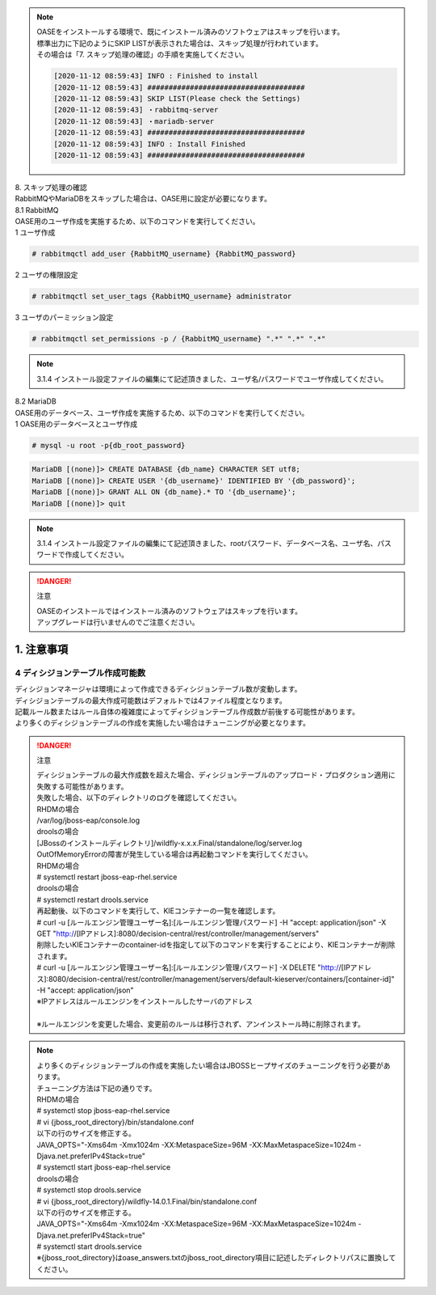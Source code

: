 

.. note::

 | OASEをインストールする環境で、既にインストール済みのソフトウェアはスキップを行います。
 | 標準出力に下記のようにSKIP LISTが表示された場合は、スキップ処理が行われています。
 | その場合は「7. スキップ処理の確認」の手順を実施してください。

 .. code-block:: bash

  [2020-11-12 08:59:43] INFO : Finished to install
  [2020-11-12 08:59:43] #####################################
  [2020-11-12 08:59:43] SKIP LIST(Please check the Settings) 
  [2020-11-12 08:59:43] ・rabbitmq-server
  [2020-11-12 08:59:43] ・mariadb-server
  [2020-11-12 08:59:43] #####################################
  [2020-11-12 08:59:43] INFO : Install Finished
  [2020-11-12 08:59:43] #####################################


| 8. スキップ処理の確認
| RabbitMQやMariaDBをスキップした場合は、OASE用に設定が必要になります。

| 8.1 RabbitMQ
| OASE用のユーザ作成を実施するため、以下のコマンドを実行してください。

| 1 ユーザ作成

.. code-block:: bash

 # rabbitmqctl add_user {RabbitMQ_username} {RabbitMQ_password}

| 2 ユーザの権限設定

.. code-block:: bash

 # rabbitmqctl set_user_tags {RabbitMQ_username} administrator

| 3 ユーザのパーミッション設定

.. code-block:: bash

 # rabbitmqctl set_permissions -p / {RabbitMQ_username} ".*" ".*" ".*"

.. note:: 3.1.4 インストール設定ファイルの編集にて記述頂きました、ユーザ名/パスワードでユーザ作成してください。

| 8.2 MariaDB
| OASE用のデータベース、ユーザ作成を実施するため、以下のコマンドを実行してください。

| 1 OASE用のデータベースとユーザ作成

.. code-block:: bash

 # mysql -u root -p{db_root_password}

.. code-block:: bash

 MariaDB [(none)]> CREATE DATABASE {db_name} CHARACTER SET utf8;
 MariaDB [(none)]> CREATE USER '{db_username}' IDENTIFIED BY '{db_password}';
 MariaDB [(none)]> GRANT ALL ON {db_name}.* TO '{db_username}';
 MariaDB [(none)]> quit

.. note:: 3.1.4 インストール設定ファイルの編集にて記述頂きました、rootパスワード、データベース名、ユーザ名、パスワードで作成してください。

.. danger:: 注意

 | OASEのインストールではインストール済みのソフトウェアはスキップを行います。
 | アップグレードは行いませんのでご注意ください。

1. 注意事項
-------------------------------

4 ディシジョンテーブル作成可能数
~~~~~~~~~~~~~~~~~~~~~~~~~~~~~~~~~~

| ディシジョンマネージャは環境によって作成できるディシジョンテーブル数が変動します。
| ディシジョンテーブルの最大作成可能数はデフォルトでは4ファイル程度となります。
| 記載ルール数またはルール自体の複雑度によってディシジョンテーブル作成数が前後する可能性があります。
| より多くのディシジョンテーブルの作成を実施したい場合はチューニングが必要となります。

.. danger:: 注意

 | ディシジョンテーブルの最大作成数を超えた場合、ディシジョンテーブルのアップロード・プロダクション適用に失敗する可能性があります。
 | 失敗した場合、以下のディレクトリのログを確認してください。
 | RHDMの場合
 | /var/log/jboss-eap/console.log
 | droolsの場合
 | [JBossのインストールディレクトリ]/wildfly-x.x.x.Final/standalone/log/server.log
 | OutOfMemoryErrorの障害が発生している場合は再起動コマンドを実行してください。
 | RHDMの場合
 | # systemctl restart jboss-eap-rhel.service
 | droolsの場合
 | # systemctl restart drools.service
 | 再起動後、以下のコマンドを実行して、KIEコンテナーの一覧を確認します。
 | # curl -u [ルールエンジン管理ユーザー名]:[ルールエンジン管理パスワード] -H "accept: application/json" -X GET "http://[IPアドレス]:8080/decision-central/rest/controller/management/servers"
 | 削除したいKIEコンテナーのcontainer-idを指定して以下のコマンドを実行することにより、KIEコンテナーが削除されます。
 | # curl -u [ルールエンジン管理ユーザー名]:[ルールエンジン管理パスワード] -X DELETE "http://[IPアドレス]:8080/decision-central/rest/controller/management/servers/default-kieserver/containers/[container-id]" -H "accept: application/json"
 | ※IPアドレスはルールエンジンをインストールしたサーバのアドレス
 |
 | ※ルールエンジンを変更した場合、変更前のルールは移行されず、アンインストール時に削除されます。

.. note::

 | より多くのディシジョンテーブルの作成を実施したい場合はJBOSSヒープサイズのチューニングを行う必要があります。
 | チューニング方法は下記の通りです。
 | RHDMの場合
 | # systemctl stop jboss-eap-rhel.service
 | # vi {jboss_root_directory}/bin/standalone.conf
 | 以下の行のサイズを修正する。
 | JAVA_OPTS="-Xms64m -Xmx1024m -XX:MetaspaceSize=96M -XX:MaxMetaspaceSize=1024m -Djava.net.preferIPv4Stack=true"
 | # systemctl start jboss-eap-rhel.service
 | droolsの場合
 | # systemctl stop drools.service
 | # vi {jboss_root_directory}/wildfly-14.0.1.Final/bin/standalone.conf
 | 以下の行のサイズを修正する。
 | JAVA_OPTS="-Xms64m -Xmx1024m -XX:MetaspaceSize=96M -XX:MaxMetaspaceSize=1024m -Djava.net.preferIPv4Stack=true"
 | # systemctl start drools.service
 | ※{jboss_root_directory}はoase_answers.txtのjboss_root_directory項目に記述したディレクトリパスに置換してください。
